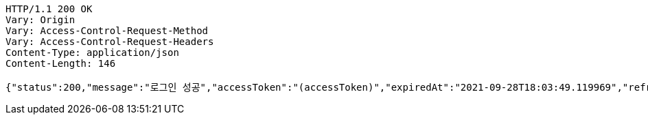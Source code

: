 [source,http,options="nowrap"]
----
HTTP/1.1 200 OK
Vary: Origin
Vary: Access-Control-Request-Method
Vary: Access-Control-Request-Headers
Content-Type: application/json
Content-Length: 146

{"status":200,"message":"로그인 성공","accessToken":"(accessToken)","expiredAt":"2021-09-28T18:03:49.119969","refreshToken":"(refreshToken)"}
----